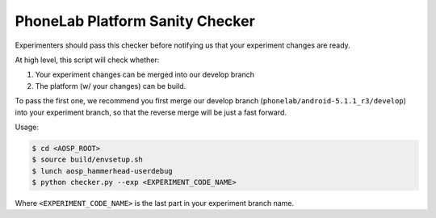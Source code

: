 PhoneLab Platform Sanity Checker
================================

Experimenters should pass this checker before notifying us that your experiment
changes are ready.

At high level, this script will check whether:

1. Your experiment changes can be merged into our develop branch
2. The platform (w/ your changes) can be build.

To pass the first one, we recommend you first merge our develop branch
(``phonelab/android-5.1.1_r3/develop``) into your experiment branch, so that the
reverse merge will be just a fast forward.


Usage:

.. code-block:: bash

    $ cd <AOSP_ROOT>
    $ source build/envsetup.sh
    $ lunch aosp_hammerhead-userdebug
    $ python checker.py --exp <EXPERIMENT_CODE_NAME>


Where ``<EXPERIMENT_CODE_NAME>`` is the last part in your experiment branch name.
